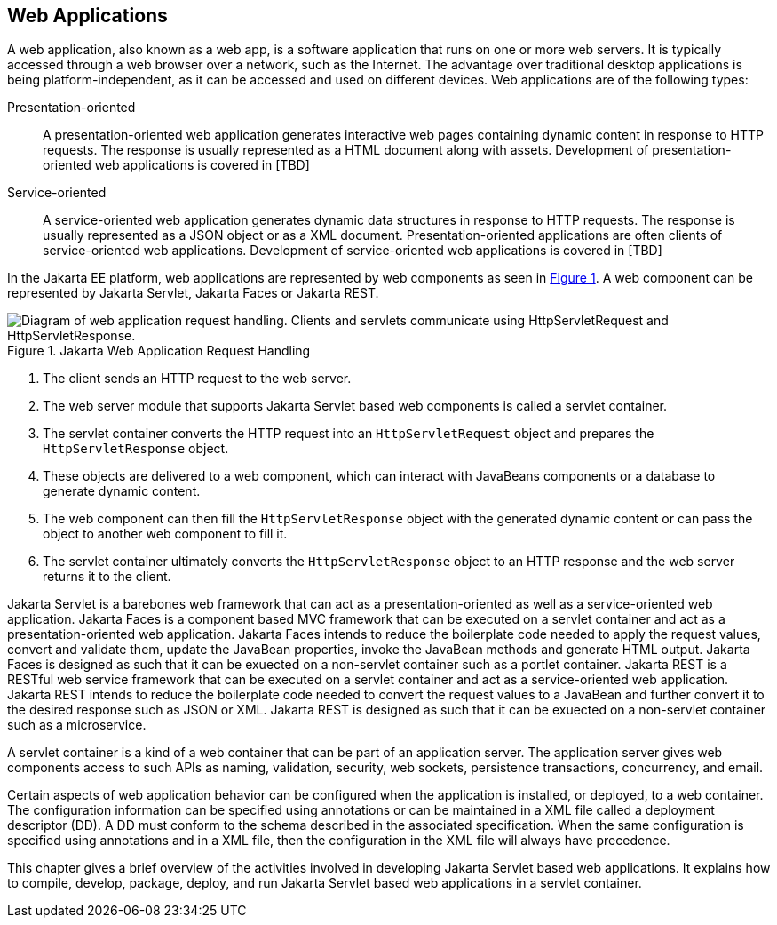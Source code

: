 == Web Applications

A web application, also known as a web app, is a software application that runs on one or more web servers.
It is typically accessed through a web browser over a network, such as the Internet.
The advantage over traditional desktop applications is being platform-independent, as it can be accessed and used on different devices.
Web applications are of the following types:

Presentation-oriented::
A presentation-oriented web application generates interactive web pages containing dynamic content in response to HTTP requests.
The response is usually represented as a HTML document along with assets.
Development of presentation-oriented web applications is covered in [TBD]

Service-oriented::
A service-oriented web application generates dynamic data structures in response to HTTP requests.
The response is usually represented as a JSON object or as a XML document.
Presentation-oriented applications are often clients of service-oriented web applications.
Development of service-oriented web applications is covered in [TBD]

In the Jakarta EE platform, web applications are represented by web components as seen in xref:jakarta-web-application-request-handling[xrefstyle=short].
A web component can be represented by Jakarta Servlet, Jakarta Faces or Jakarta REST.

[[jakarta-web-application-request-handling]]
.Jakarta Web Application Request Handling
image::jakartaeett_dt_013.svg["Diagram of web application request handling. Clients and servlets communicate using HttpServletRequest and HttpServletResponse."]

. The client sends an HTTP request to the web server.
. The web server module that supports Jakarta Servlet based web components is called a servlet container.
. The servlet container converts the HTTP request into an `HttpServletRequest` object and prepares the `HttpServletResponse` object.
. These objects are delivered to a web component, which can interact with JavaBeans components or a database to generate dynamic content.
. The web component can then fill the `HttpServletResponse` object with the generated dynamic content or can pass the object to another web component to fill it.
. The servlet container ultimately converts the `HttpServletResponse` object to an HTTP response and the web server returns it to the client.

Jakarta Servlet is a barebones web framework that can act as a presentation-oriented as well as a service-oriented web application.
Jakarta Faces is a component based MVC framework that can be executed on a servlet container and act as a presentation-oriented web application.
Jakarta Faces intends to reduce the boilerplate code needed to apply the request values, convert and validate them, update the JavaBean properties, invoke the JavaBean methods and generate HTML output.
Jakarta Faces is designed as such that it can be exuected on a non-servlet container such as a portlet container.
Jakarta REST is a RESTful web service framework that can be executed on a servlet container and act as a service-oriented web application. 
Jakarta REST intends to reduce the boilerplate code needed to convert the request values to a JavaBean and further convert it to the desired response such as JSON or XML.
Jakarta REST is designed as such that it can be exuected on a non-servlet container such as a microservice.

A servlet container is a kind of a web container that can be part of an application server.
The application server gives web components access to such APIs as naming, validation, security, web sockets, persistence transactions, concurrency, and email.

Certain aspects of web application behavior can be configured when the application is installed, or deployed, to a web container.
The configuration information can be specified using annotations or can be maintained in a XML file called a deployment descriptor (DD).
A DD must conform to the schema described in the associated specification.
When the same configuration is specified using annotations and in a XML file, then the configuration in the XML file will always have precedence.

This chapter gives a brief overview of the activities involved in developing Jakarta Servlet based web applications.
It explains how to compile, develop, package, deploy, and run Jakarta Servlet based web applications in a servlet container.
